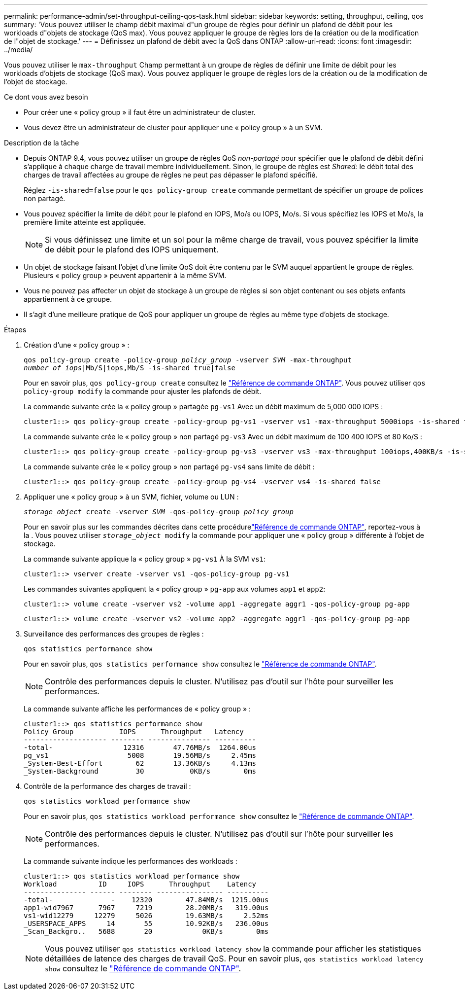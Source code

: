 ---
permalink: performance-admin/set-throughput-ceiling-qos-task.html 
sidebar: sidebar 
keywords: setting, throughput, ceiling, qos 
summary: 'Vous pouvez utiliser le champ débit maximal d"un groupe de règles pour définir un plafond de débit pour les workloads d"objets de stockage (QoS max). Vous pouvez appliquer le groupe de règles lors de la création ou de la modification de l"objet de stockage.' 
---
= Définissez un plafond de débit avec la QoS dans ONTAP
:allow-uri-read: 
:icons: font
:imagesdir: ../media/


[role="lead"]
Vous pouvez utiliser le `max-throughput` Champ permettant à un groupe de règles de définir une limite de débit pour les workloads d'objets de stockage (QoS max). Vous pouvez appliquer le groupe de règles lors de la création ou de la modification de l'objet de stockage.

.Ce dont vous avez besoin
* Pour créer une « policy group » il faut être un administrateur de cluster.
* Vous devez être un administrateur de cluster pour appliquer une « policy group » à un SVM.


.Description de la tâche
* Depuis ONTAP 9.4, vous pouvez utiliser un groupe de règles QoS _non-partagé_ pour spécifier que le plafond de débit défini s'applique à chaque charge de travail membre individuellement. Sinon, le groupe de règles est _Shared:_ le débit total des charges de travail affectées au groupe de règles ne peut pas dépasser le plafond spécifié.
+
Réglez `-is-shared=false` pour le `qos policy-group create` commande permettant de spécifier un groupe de polices non partagé.

* Vous pouvez spécifier la limite de débit pour le plafond en IOPS, Mo/s ou IOPS, Mo/s. Si vous spécifiez les IOPS et Mo/s, la première limite atteinte est appliquée.
+
[NOTE]
====
Si vous définissez une limite et un sol pour la même charge de travail, vous pouvez spécifier la limite de débit pour le plafond des IOPS uniquement.

====
* Un objet de stockage faisant l'objet d'une limite QoS doit être contenu par le SVM auquel appartient le groupe de règles. Plusieurs « policy group » peuvent appartenir à la même SVM.
* Vous ne pouvez pas affecter un objet de stockage à un groupe de règles si son objet contenant ou ses objets enfants appartiennent à ce groupe.
* Il s'agit d'une meilleure pratique de QoS pour appliquer un groupe de règles au même type d'objets de stockage.


.Étapes
. Création d'une « policy group » :
+
`qos policy-group create -policy-group _policy_group_ -vserver _SVM_ -max-throughput _number_of_iops_|Mb/S|iops,Mb/S -is-shared true|false`

+
Pour en savoir plus, `qos policy-group create` consultez le link:https://docs.netapp.com/us-en/ontap-cli/qos-policy-group-create.html["Référence de commande ONTAP"^]. Vous pouvez utiliser `qos policy-group modify` la commande pour ajuster les plafonds de débit.

+
La commande suivante crée la « policy group » partagée `pg-vs1` Avec un débit maximum de 5,000 000 IOPS :

+
[listing]
----
cluster1::> qos policy-group create -policy-group pg-vs1 -vserver vs1 -max-throughput 5000iops -is-shared true
----
+
La commande suivante crée le « policy group » non partagé `pg-vs3` Avec un débit maximum de 100 400 IOPS et 80 Ko/S :

+
[listing]
----
cluster1::> qos policy-group create -policy-group pg-vs3 -vserver vs3 -max-throughput 100iops,400KB/s -is-shared false
----
+
La commande suivante crée le « policy group » non partagé `pg-vs4` sans limite de débit :

+
[listing]
----
cluster1::> qos policy-group create -policy-group pg-vs4 -vserver vs4 -is-shared false
----
. Appliquer une « policy group » à un SVM, fichier, volume ou LUN :
+
`_storage_object_ create -vserver _SVM_ -qos-policy-group _policy_group_`

+
Pour en savoir plus sur les commandes décrites dans cette procédurelink:https://docs.netapp.com/us-en/ontap-cli/["Référence de commande ONTAP"^], reportez-vous à la . Vous pouvez utiliser `_storage_object_ modify` la commande pour appliquer une « policy group » différente à l'objet de stockage.

+
La commande suivante applique la « policy group » `pg-vs1` À la SVM `vs1`:

+
[listing]
----
cluster1::> vserver create -vserver vs1 -qos-policy-group pg-vs1
----
+
Les commandes suivantes appliquent la « policy group » `pg-app` aux volumes `app1` et `app2`:

+
[listing]
----
cluster1::> volume create -vserver vs2 -volume app1 -aggregate aggr1 -qos-policy-group pg-app
----
+
[listing]
----
cluster1::> volume create -vserver vs2 -volume app2 -aggregate aggr1 -qos-policy-group pg-app
----
. Surveillance des performances des groupes de règles :
+
`qos statistics performance show`

+
Pour en savoir plus, `qos statistics performance show` consultez le link:https://docs.netapp.com/us-en/ontap-cli/qos-statistics-performance-show.html["Référence de commande ONTAP"^].

+
[NOTE]
====
Contrôle des performances depuis le cluster. N'utilisez pas d'outil sur l'hôte pour surveiller les performances.

====
+
La commande suivante affiche les performances de « policy group » :

+
[listing]
----
cluster1::> qos statistics performance show
Policy Group           IOPS      Throughput   Latency
-------------------- -------- --------------- ----------
-total-                 12316       47.76MB/s  1264.00us
pg_vs1                   5008       19.56MB/s     2.45ms
_System-Best-Effort        62       13.36KB/s     4.13ms
_System-Background         30           0KB/s        0ms
----
. Contrôle de la performance des charges de travail :
+
`qos statistics workload performance show`

+
Pour en savoir plus, `qos statistics workload performance show` consultez le link:https://docs.netapp.com/us-en/ontap-cli/qos-statistics-workload-performance-show.html["Référence de commande ONTAP"^].

+
[NOTE]
====
Contrôle des performances depuis le cluster. N'utilisez pas d'outil sur l'hôte pour surveiller les performances.

====
+
La commande suivante indique les performances des workloads :

+
[listing]
----
cluster1::> qos statistics workload performance show
Workload          ID     IOPS      Throughput    Latency
--------------- ------ -------- ---------------- ----------
-total-              -    12320        47.84MB/s  1215.00us
app1-wid7967      7967     7219        28.20MB/s   319.00us
vs1-wid12279     12279     5026        19.63MB/s     2.52ms
_USERSPACE_APPS     14       55        10.92KB/s   236.00us
_Scan_Backgro..   5688       20            0KB/s        0ms
----
+
[NOTE]
====
Vous pouvez utiliser `qos statistics workload latency show` la commande pour afficher les statistiques détaillées de latence des charges de travail QoS. Pour en savoir plus, `qos statistics workload latency show` consultez le link:https://docs.netapp.com/us-en/ontap-cli/qos-statistics-workload-latency-show.html["Référence de commande ONTAP"^].

====

